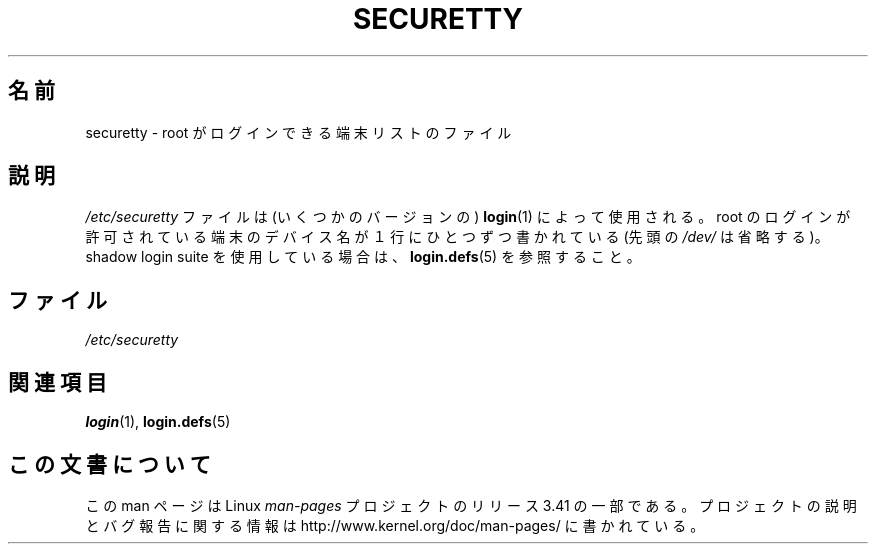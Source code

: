 .\" Copyright (c) 1993 Michael Haardt (michael@moria.de),
.\"     Fri Apr  2 11:32:09 MET DST 1993
.\"
.\" This is free documentation; you can redistribute it and/or
.\" modify it under the terms of the GNU General Public License as
.\" published by the Free Software Foundation; either version 2 of
.\" the License, or (at your option) any later version.
.\"
.\" The GNU General Public License's references to "object code"
.\" and "executables" are to be interpreted as the output of any
.\" document formatting or typesetting system, including
.\" intermediate and printed output.
.\"
.\" This manual is distributed in the hope that it will be useful,
.\" but WITHOUT ANY WARRANTY; without even the implied warranty of
.\" MERCHANTABILITY or FITNESS FOR A PARTICULAR PURPOSE.  See the
.\" GNU General Public License for more details.
.\"
.\" You should have received a copy of the GNU General Public
.\" License along with this manual; if not, write to the Free
.\" Software Foundation, Inc., 59 Temple Place, Suite 330, Boston, MA 02111,
.\" USA.
.\"
.\" Modified Sun Jul 25 11:06:27 1993 by Rik Faith (faith@cs.unc.edu)
.\"*******************************************************************
.\"
.\" This file was generated with po4a. Translate the source file.
.\"
.\"*******************************************************************
.TH SECURETTY 5 1992\-12\-29 Linux "Linux Programmer's Manual"
.SH 名前
securetty \- root がログインできる端末リストのファイル
.SH 説明
\fI/etc/securetty\fP ファイルは (いくつかのバージョンの)  \fBlogin\fP(1)  によって使用される。 root
のログインが許可されている端末のデバイス名が１行に ひとつずつ書かれている (先頭の \fI/dev/\fP は省略する)。 shadow login
suite を使用している場合は、 \fBlogin.defs\fP(5)  を参照すること。
.SH ファイル
\fI/etc/securetty\fP
.SH 関連項目
\fBlogin\fP(1), \fBlogin.defs\fP(5)
.SH この文書について
この man ページは Linux \fIman\-pages\fP プロジェクトのリリース 3.41 の一部
である。プロジェクトの説明とバグ報告に関する情報は
http://www.kernel.org/doc/man\-pages/ に書かれている。
